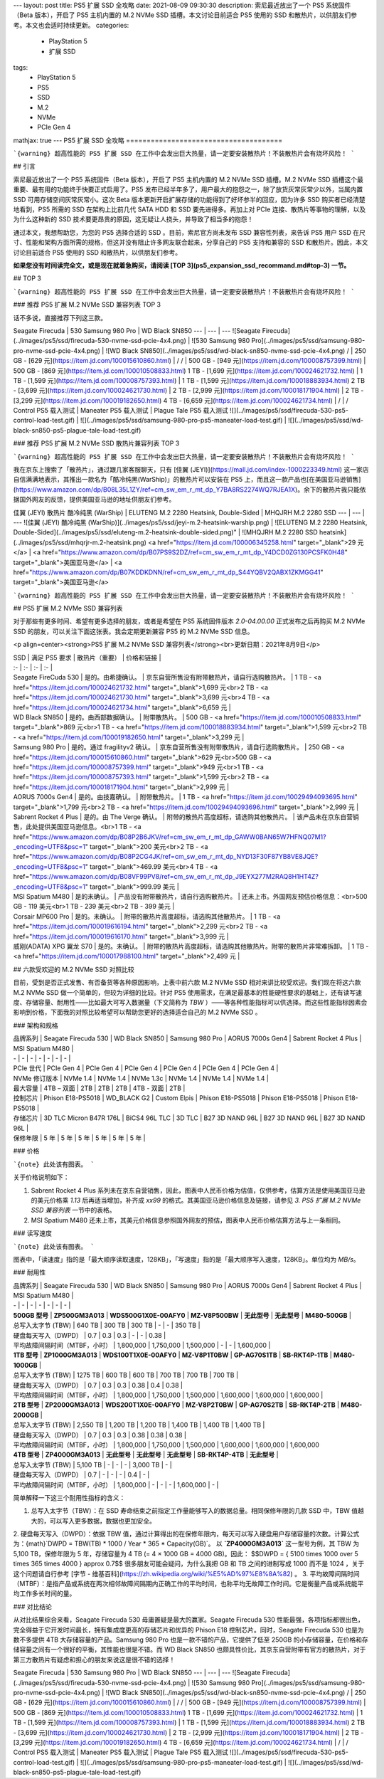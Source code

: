 ---
layout: post
title: PS5 扩展 SSD 全攻略
date: 2021-08-09 09:30:30
description: 索尼最近放出了一个 PS5 系统固件（Beta 版本），开启了 PS5 主机内置的 M.2 NVMe SSD 插槽。本文讨论目前适合 PS5 使用的 SSD 和散热片，以供朋友们参考。本文也会适时持续更新。
categories: 
  - PlayStation 5
  - 扩展 SSD
tags: 
  - PlayStation 5
  - PS5
  - SSD
  - M.2
  - NVMe
  - PCIe Gen 4
mathjax: true
---
PS5 扩展 SSD 全攻略
======================================

```{warning}
超高性能的 PS5 扩展 SSD 在工作中会发出巨大热量，请一定要安装散热片！不装散热片会有烧坏风险！
```

## 引言

索尼最近放出了一个 PS5 系统固件（Beta 版本），开启了 PS5 主机内置的 M.2 NVMe SSD 插槽。M.2 NVMe SSD 插槽这个最重要、最有用的功能终于快要正式启用了。PS5 发布已经半年多了，用户最大的抱怨之一，除了放货灰常灰常少以外，当属内置 SSD 可用存储空间灰常灰常小。这次 Beta 版本更新开启扩展存储的功能得到了好坏参半的回应，因为许多 SSD 购买者已经清楚地看到，PS5 所需的 SSD 在架构上比前几代 SATA HDD 和 SSD 要先进得多。再加上对 PCIe 连接、散热片等事物的理解，以及为什么这种新的 SSD 技术要更昂贵的原因，这无疑让人挠头，并导致了相当多的抱怨！

通过本文，我想帮助您，为您的 PS5 选择合适的 SSD 。目前，索尼官方尚未发布 SSD 兼容性列表，来告诉 PS5 用户 SSD 在尺寸、性能和架构方面所需的规格，但这并没有阻止许多网友联合起来，分享自己的 PS5 支持和兼容的 SSD 和散热片。因此，本文讨论目前适合 PS5 使用的 SSD 和散热片，以供朋友们参考。

**如果您没有时间读完全文，或是现在就着急购买，请阅读 [TOP 3](ps5_expansion_ssd_recommand.md#top-3) 一节。**

## TOP 3

```{warning}
超高性能的 PS5 扩展 SSD 在工作中会发出巨大热量，请一定要安装散热片！不装散热片会有烧坏风险！
```

### 推荐 PS5 扩展 M.2 NVMe SSD 兼容列表 TOP 3

话不多说，直接推荐下列这三款。

Seagate Firecuda | 530 Samsung 980 Pro | WD Black SN850
--- | --- | ---
![Seagate Firecuda](../images/ps5/ssd/firecuda-530-nvme-ssd-pcie-4x4.png) | ![530 Samsung 980 Pro](../images/ps5/ssd/samsung-980-pro-nvme-ssd-pcie-4x4.png) | ![WD Black SN850](../images/ps5/ssd/wd-black-sn850-nvme-ssd-pcie-4x4.png)
/ | 250 GB - [629 元](https://item.jd.com/100015610860.html) | /
/ | 500 GB - [949 元](https://item.jd.com/100008757399.html) | 500 GB - [869 元](https://item.jd.com/100010508833.html)
1 TB - [1,699 元](https://item.jd.com/100024621732.html) | 1 TB - [1,599 元](https://item.jd.com/100008757393.html) | 1 TB - [1,599 元](https://item.jd.com/100018883934.html)
2 TB - [3,699 元](https://item.jd.com/100024621730.html) | 2 TB - [2,999 元](https://item.jd.com/100018171904.html) | 2 TB - [3,299 元](https://item.jd.com/100019182650.html)
4 TB - [6,659 元](https://item.jd.com/100024621734.html) | / | /
Control PS5 载入测试 | Maneater PS5 载入测试 | Plague Tale PS5 载入测试
![](../images/ps5/ssd/firecuda-530-ps5-control-load-test.gif) | ![](../images/ps5/ssd/samsung-980-pro-ps5-maneater-load-test.gif) | ![](../images/ps5/ssd/wd-black-sn850-ps5-plague-tale-load-test.gif)


### 推荐 PS5 扩展 M.2 NVMe SSD 散热片兼容列表 TOP 3

```{warning}
超高性能的 PS5 扩展 SSD 在工作中会发出巨大热量，请一定要安装散热片！不装散热片会有烧坏风险！
```

我在京东上搜索了「散热片」，通过跟几家客服聊天，只有 [佳翼 (JEYI)](https://mall.jd.com/index-1000223349.html) 这一家店自信满满地表示，其推出一款名为「酷冷纯黑(WarShip)」的散热片可以安装在 PS5 上，而且这一款产品也[在美国亚马逊销售](https://www.amazon.com/dp/B08L35L1ZY/ref=cm_sw_em_r_mt_dp_Y7BA8RS2274WQ7RJEA1X)。余下的散热片我只能依据国外网友的反馈，提供美国亚马逊的地址供朋友们参考。

佳翼 (JEYI) 散热片 酷冷纯黑 (WarShip) | ELUTENG M.2 2280 Heatsink, Double-Sided | MHQJRH M.2 2280 SSD
--- | --- | ---
![佳翼 (JEYI) 酷冷纯黑 (WarShip)](../images/ps5/ssd/jeyi-m.2-heatsink-warship.png) | ![ELUTENG M.2 2280 Heatsink, Double-Sided](../images/ps5/ssd/eluteng-m.2-heatsink-double-sided.png)" | ![MHQJRH M.2 2280 SSD heatsink](../images/ps5/ssd/mhqrjr-m.2-heatsink.png)
<a href="https://item.jd.com/100006345258.html" target="_blank">29 元</a> | <a href="https://www.amazon.com/dp/B07PS9S2DZ/ref=cm_sw_em_r_mt_dp_Y4DCD0ZG130PCSFK0H48" target="_blank">美国亚马逊</a> | <a href="https://www.amazon.com/dp/B07KDDKDNN/ref=cm_sw_em_r_mt_dp_S44YQBV2QABX1ZKMGG41" target="_blank">美国亚马逊</a>

```{warning}
超高性能的 PS5 扩展 SSD 在工作中会发出巨大热量，请一定要安装散热片！不装散热片会有烧坏风险！
```

## PS5 扩展 M.2 NVMe SSD 兼容列表

对于那些有更多时间、希望有更多选择的朋友，或者是希望在 PS5 系统固件版本 `2.0-04.00.00` 正式发布之后再购买 M.2 NVMe SSD 的朋友，可以关注下面这张表。我会定期更新兼容 PS5 的 M.2 NVMe SSD 信息。

<p align=center><strong>PS5 扩展 M.2 NVMe SSD 兼容列表</strong><br>更新日期：2021年8月9日</p>

| SSD | 满足 PS5 要求 | 散热片（重要） | 价格和链接 |
| :- | :- | :- | :- |
| Seagate FireCuda 530 | 是的。由希捷确认。 | 京东自营所售没有附带散热片，请自行选购散热片。 | 1 TB - <a href="https://item.jd.com/100024621732.html" target="_blank">1,699 元<br>2 TB - <a href="https://item.jd.com/100024621730.html" target="_blank">3,699 元<br>4 TB - <a href="https://item.jd.com/100024621734.html" target="_blank">6,659 元 |
| WD Black SN850 | 是的。由西部数据确认。 | 附带散热片。 | 500 GB - <a href="https://item.jd.com/100010508833.html" target="_blank">869 元<br>1 TB - <a href="https://item.jd.com/100018883934.html" target="_blank">1,599 元<br>2 TB - <a href="https://item.jd.com/100019182650.html" target="_blank">3,299 元 |
| Samsung 980 Pro | 是的。通过 fragilityv2 确认。 | 京东自营所售没有附带散热片，请自行选购散热片。 | 250 GB - <a href="https://item.jd.com/100015610860.html" target="_blank">629 元<br>500 GB - <a href="https://item.jd.com/100008757399.html" target="_blank">949 元<br>1 TB - <a href="https://item.jd.com/100008757393.html" target="_blank">1,599 元<br>2 TB - <a href="https://item.jd.com/100018171904.html" target="_blank">2,999 元 |
| AORUS 7000s Gen4 | 是的。由技嘉确认。 | 附带散热片。 | 1 TB - <a href="https://item.jd.com/10029494093695.html" target="_blank">1,799 元<br>2 TB - <a href="https://item.jd.com/10029494093696.html" target="_blank">2,999 元 |
| Sabrent Rocket 4 Plus | 是的。由 The Verge 确认。 | 附带的散热片高度超标，请选购其他散热片。 | 该产品未在京东自营销售，此处提供美国亚马逊信息。<br>1 TB - <a href="https://www.amazon.com/dp/B08P2B6JKV/ref=cm_sw_em_r_mt_dp_GAWW0BAN65W7HFNQ07M1?_encoding=UTF8&psc=1" target="_blank">200 美元<br>2 TB - <a href="https://www.amazon.com/dp/B08P2CG4JK/ref=cm_sw_em_r_mt_dp_NYD13F30F87YB8VE8JQE?_encoding=UTF8&psc=1" target="_blank">469.99 美元<br>4 TB - <a href="https://www.amazon.com/dp/B08VF99PV8/ref=cm_sw_em_r_mt_dp_J9EYX277M2RAQ8H1HT4Z?_encoding=UTF8&psc=1" target="_blank">999.99 美元 |
| MSI Spatium M480 | 是的未确认。 | 产品没有附带散热片，请自行选购散热片。 | 还未上市。外国网友预估价格信息：<br>500 GB - 119 美元<br>1 TB - 239 美元<br>2 TB - 399 美元 |
| Corsair MP600 Pro | 是的。未确认。 | 附带的散热片高度超标，请选购其他散热片。 | 1 TB - <a href="https://item.jd.com/100019616194.html" target="_blank">2,299 元<br>2 TB - <a href="https://item.jd.com/100019616170.html" target="_blank">3,999 元 |
| 威刚(ADATA) XPG 翼龙 S70 | 是的。未确认。 | 附带的散热片高度超标，请选购其他散热片。附带的散热片非常难拆卸。 | 1 TB - <a href="https://item.jd.com/100017988100.html" target="_blank">2,499 元 |


## 六款受欢迎的 M.2 NVMe SSD 对照比较

目前，受到是否正式发售、有否备货等各种原因影响，上表中前六款 M.2 NVMe SSD 相对来讲比较受欢迎。我们现在将这六款 M.2 NVMe SSD 做一个简单的，但较为详细的比较。针对 PS5 使用需求，在满足最基本的性能硬性要求的基础上，还有读写速度、存储容量、耐用性——比如最大可写入数据量（下文简称为 `TBW` ）——等各种性能指标可以供选择。而这些性能指标因素会影响到价格，下面我的对照比较希望可以帮助您更好的选择适合自己的 M.2 NVMe SSD 。

### 架构和规格

| 品牌系列 | Seagate Firecuda 530 | WD Black SN850 | Samsung 980 Pro | AORUS 7000s Gen4 | Sabrent Rocket 4 Plus | MSI Spatium M480 |
| - | - | - | - | - | - | - |
| PCIe 世代 | PCIe Gen 4 | PCIe Gen 4 | PCIe Gen 4 | PCIe Gen 4 | PCIe Gen 4 | PCIe Gen 4 |
| NVMe 修订版本 | NVMe 1.4 | NVMe 1.4 | NVMe 1.3c | NVMe 1.4 | NVMe 1.4 | NVMe 1.4 |
| 最大容量 | 4TB – 双面 | 2TB | 2TB | 2TB | 4TB - 双面 | 2TB |
| 控制芯片 | Phison E18-PS5018 | WD_BLACK G2 | Custom Elpis | Phison E18-PS5018 | Phison E18-PS5018 | Phison E18-PS5018 |
| 存储芯片 | 3D TLC Micron B47R 176L | BiCS4 96L TLC | 3D TLC | B27 3D NAND 96L | B27 3D NAND 96L | B27 3D NAND 96L |
| 保修年限 | 5 年 | 5 年 | 5 年 | 5 年 | 5 年 | 5 年 |

### 价格

```{note}
此处该有图表。
```

关于价格说明如下：

1. Sabrent Rocket 4 Plus 系列未在京东自营销售，因此，图表中人民币价格为估值，仅供参考，估算方法是使用美国亚马逊的美元价格乘 `1.13` 后再适当增加，补齐成 `xx99` 的格式。其美国亚马逊价格信息及链接，请参见 `3. PS5 扩展 M.2 NVMe SSD 兼容列表` 一节中的表格。
2. MSI Spatium M480 还未上市，其美元价格信息参照国外网友的预估，图表中人民币价格估算方法与上一条相同。

### 读写速度

```{note}
此处该有图表。
```

图表中，「读速度」指的是「最大顺序读取速度，128KB」，「写速度」指的是「最大顺序写入速度，128KB」。单位均为 `MB/s`。

### 耐用性

| 品牌系列 | Seagate Firecuda 530 | WD Black SN850 | Samsung 980 Pro | AORUS 7000s Gen4 | Sabrent Rocket 4 Plus | MSI Spatium M480 |
| - | - | - | - | - | - | - |
| **500GB 型号** | **ZP500GM3A013** | **WDS500G1X0E-00AFY0** | **MZ-V8P500BW** | **无此型号** | **无此型号** | **M480-500GB** |
| 总写入太字节 (TBW) | 640 TB | 300 TB | 300 TB | - | - | 350 TB |
| 硬盘每天写入（DWPD） | 0.7 | 0.3 | 0.3 | - | - | 0.38 |
| 平均故障间隔时间（MTBF，小时） | 1,800,000 | 1,750,000 | 1,500,000 | - | - | 1,600,000 |
| **1TB 型号** | **ZP1000GM3A013** | **WDS100T1X0E-00AFY0** | **MZ-V8P1T0BW** | **GP-AG70S1TB** | **SB-RKT4P-1TB** | **M480-1000GB** |
| 总写入太字节 (TBW) | 1275 TB | 600 TB | 600 TB | 700 TB | 700 TB | 700 TB |
| 硬盘每天写入（DWPD） | 0.7 | 0.3 | 0.3 | 0.38 | 0.4 | 0.38 |
| 平均故障间隔时间（MTBF，小时） | 1,800,000 | 1,750,000 | 1,500,000 | 1,600,000 | 1,600,000 | 1,600,000 |
| **2TB 型号** | **ZP2000GM3A013** | **WDS200T1X0E-00AFY0** | **MZ-V8P2T0BW** | **GP-AG70S2TB** | **SB-RKT4P-2TB** | **M480-2000GB** |
| 总写入太字节 (TBW) | 2,550 TB | 1,200 TB | 1,200 TB | 1,400 TB | 1,400 TB | 1,400 TB |
| 硬盘每天写入（DWPD） | 0.7 | 0.3 | 0.3 | 0.38 | 0.38 | 0.38 |
| 平均故障间隔时间（MTBF，小时） | 1,800,000 | 1,750,000 | 1,500,000 | 1,600,000 | 1,600,000 | 1,600,000
| **4TB 型号** | **ZP4000GM3A013** | **无此型号** | **无此型号** | **无此型号** | **SB-RKT4P-4TB** | **无此型号** |
| 总写入太字节 (TBW) | 5,100 TB | - | - | - | 3,000 TB | - |
| 硬盘每天写入（DWPD） | 0.7 | - | - | - | 0.4 | - |
| 平均故障间隔时间（MTBF，小时） | 1,800,000 | - | - | - | 1,600,000 | - |


简单解释一下这三个耐用性指标的含义：

1. 总写入太字节（TBW）：在 SSD 寿命结束之前指定工作量能够写入的数据总量。相同保修年限的几款 SSD 中，TBW 值越大的，可以写入更多数据，数据也更加安全。
2. 硬盘每天写入（DWPD）：依据 TBW 值，通过计算得出的在保修年限内，每天可以写入硬盘用户存储容量的次数。计算公式为：{math}`DWPD = TBW(TB) * 1000 / Year * 365 * Capacity(GB)`。
以 **`ZP4000GM3A013`** 这一型号为例，其 TBW 为 5,100 TB，保修年限为 5 年，存储容量为 4 TB (= 4 × 1000 GB = 4000 GB)。因此：
$$DWPD = { 5100 \times 1000 \over 5 \times 365 \times 4000 } \approx 0.7$$
很多朋友可能会疑问，为什么我把 GB 和 TB 之间的进制写成 1000 而不是 1024 ，关于这个问题请自行参考 [字节 - 维基百科](https://zh.wikipedia.org/wiki/%E5%AD%97%E8%8A%82) 。
3. 平均故障间隔时间（MTBF）：是指产品或系统在两次相邻故障间隔期内正确工作的平均时间，也称平均无故障工作时间。它是衡量产品或系统能平均工作多长时间的量。


### 对比结论

从对比结果综合来看，Seagate Firecuda 530 毋庸置疑是最大的赢家。Seagate Firecuda 530 性能最强，各项指标都很出色，完全得益于它开发时间最长，拥有集成度更高的存储芯片和优异的 Phison E18 控制芯片。同时，Seagate Firecuda 530 也是为数不多提供 4TB 大存储容量的产品。Samsung 980 Pro 也是一款不错的产品，它提供了低至 250GB 的小存储容量，在价格和存储容量之间有一个很好的平衡，其性能也很是不错。而 WD Black SN850 也颇具性价比，其京东自营附带有官方的散热片，对于第三方散热片有疑虑和担心的朋友来说这是很不错的选择！

Seagate Firecuda | 530 Samsung 980 Pro | WD Black SN850
--- | --- | ---
![Seagate Firecuda](../images/ps5/ssd/firecuda-530-nvme-ssd-pcie-4x4.png) | ![530 Samsung 980 Pro](../images/ps5/ssd/samsung-980-pro-nvme-ssd-pcie-4x4.png) | ![WD Black SN850](../images/ps5/ssd/wd-black-sn850-nvme-ssd-pcie-4x4.png)
/ | 250 GB - [629 元](https://item.jd.com/100015610860.html) | /
/ | 500 GB - [949 元](https://item.jd.com/100008757399.html) | 500 GB - [869 元](https://item.jd.com/100010508833.html)
1 TB - [1,699 元](https://item.jd.com/100024621732.html) | 1 TB - [1,599 元](https://item.jd.com/100008757393.html) | 1 TB - [1,599 元](https://item.jd.com/100018883934.html)
2 TB - [3,699 元](https://item.jd.com/100024621730.html) | 2 TB - [2,999 元](https://item.jd.com/100018171904.html) | 2 TB - [3,299 元](https://item.jd.com/100019182650.html)
4 TB - [6,659 元](https://item.jd.com/100024621734.html) | / | /
Control PS5 载入测试 | Maneater PS5 载入测试 | Plague Tale PS5 载入测试
![](../images/ps5/ssd/firecuda-530-ps5-control-load-test.gif) | ![](../images/ps5/ssd/samsung-980-pro-ps5-maneater-load-test.gif) | ![](../images/ps5/ssd/wd-black-sn850-ps5-plague-tale-load-test.gif)
